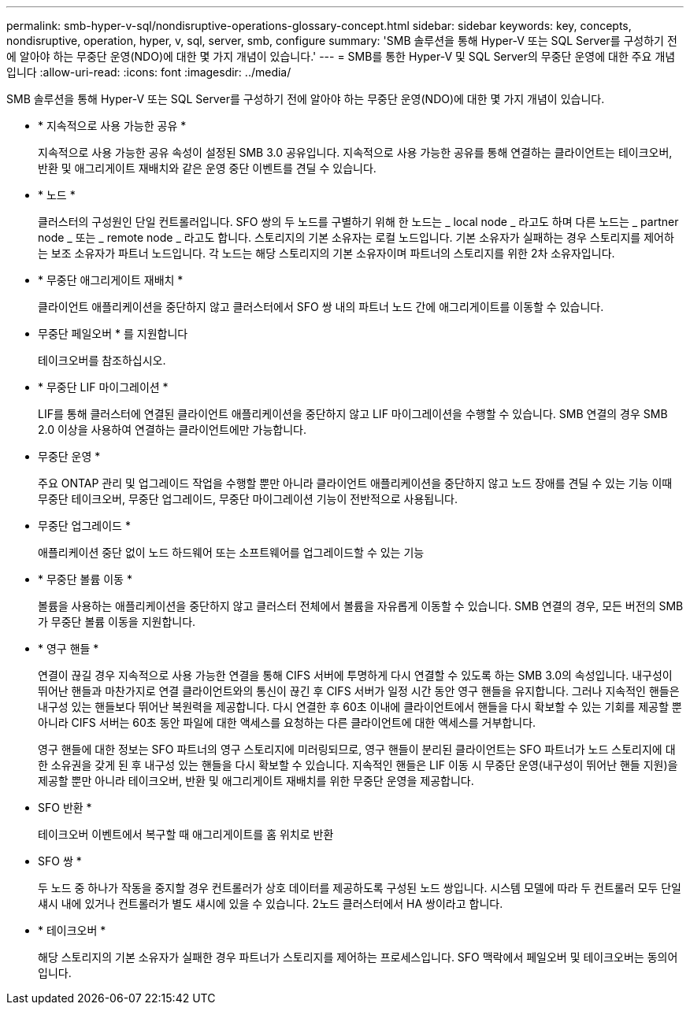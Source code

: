 ---
permalink: smb-hyper-v-sql/nondisruptive-operations-glossary-concept.html 
sidebar: sidebar 
keywords: key, concepts, nondisruptive, operation, hyper, v, sql, server, smb, configure 
summary: 'SMB 솔루션을 통해 Hyper-V 또는 SQL Server를 구성하기 전에 알아야 하는 무중단 운영(NDO)에 대한 몇 가지 개념이 있습니다.' 
---
= SMB를 통한 Hyper-V 및 SQL Server의 무중단 운영에 대한 주요 개념입니다
:allow-uri-read: 
:icons: font
:imagesdir: ../media/


[role="lead"]
SMB 솔루션을 통해 Hyper-V 또는 SQL Server를 구성하기 전에 알아야 하는 무중단 운영(NDO)에 대한 몇 가지 개념이 있습니다.

* * 지속적으로 사용 가능한 공유 *
+
지속적으로 사용 가능한 공유 속성이 설정된 SMB 3.0 공유입니다. 지속적으로 사용 가능한 공유를 통해 연결하는 클라이언트는 테이크오버, 반환 및 애그리게이트 재배치와 같은 운영 중단 이벤트를 견딜 수 있습니다.

* * 노드 *
+
클러스터의 구성원인 단일 컨트롤러입니다. SFO 쌍의 두 노드를 구별하기 위해 한 노드는 _ local node _ 라고도 하며 다른 노드는 _ partner node _ 또는 _ remote node _ 라고도 합니다. 스토리지의 기본 소유자는 로컬 노드입니다. 기본 소유자가 실패하는 경우 스토리지를 제어하는 보조 소유자가 파트너 노드입니다. 각 노드는 해당 스토리지의 기본 소유자이며 파트너의 스토리지를 위한 2차 소유자입니다.

* * 무중단 애그리게이트 재배치 *
+
클라이언트 애플리케이션을 중단하지 않고 클러스터에서 SFO 쌍 내의 파트너 노드 간에 애그리게이트를 이동할 수 있습니다.

* 무중단 페일오버 * 를 지원합니다
+
테이크오버를 참조하십시오.

* * 무중단 LIF 마이그레이션 *
+
LIF를 통해 클러스터에 연결된 클라이언트 애플리케이션을 중단하지 않고 LIF 마이그레이션을 수행할 수 있습니다. SMB 연결의 경우 SMB 2.0 이상을 사용하여 연결하는 클라이언트에만 가능합니다.

* 무중단 운영 *
+
주요 ONTAP 관리 및 업그레이드 작업을 수행할 뿐만 아니라 클라이언트 애플리케이션을 중단하지 않고 노드 장애를 견딜 수 있는 기능 이때 무중단 테이크오버, 무중단 업그레이드, 무중단 마이그레이션 기능이 전반적으로 사용됩니다.

* 무중단 업그레이드 *
+
애플리케이션 중단 없이 노드 하드웨어 또는 소프트웨어를 업그레이드할 수 있는 기능

* * 무중단 볼륨 이동 *
+
볼륨을 사용하는 애플리케이션을 중단하지 않고 클러스터 전체에서 볼륨을 자유롭게 이동할 수 있습니다. SMB 연결의 경우, 모든 버전의 SMB가 무중단 볼륨 이동을 지원합니다.

* * 영구 핸들 *
+
연결이 끊길 경우 지속적으로 사용 가능한 연결을 통해 CIFS 서버에 투명하게 다시 연결할 수 있도록 하는 SMB 3.0의 속성입니다. 내구성이 뛰어난 핸들과 마찬가지로 연결 클라이언트와의 통신이 끊긴 후 CIFS 서버가 일정 시간 동안 영구 핸들을 유지합니다. 그러나 지속적인 핸들은 내구성 있는 핸들보다 뛰어난 복원력을 제공합니다. 다시 연결한 후 60초 이내에 클라이언트에서 핸들을 다시 확보할 수 있는 기회를 제공할 뿐 아니라 CIFS 서버는 60초 동안 파일에 대한 액세스를 요청하는 다른 클라이언트에 대한 액세스를 거부합니다.

+
영구 핸들에 대한 정보는 SFO 파트너의 영구 스토리지에 미러링되므로, 영구 핸들이 분리된 클라이언트는 SFO 파트너가 노드 스토리지에 대한 소유권을 갖게 된 후 내구성 있는 핸들을 다시 확보할 수 있습니다. 지속적인 핸들은 LIF 이동 시 무중단 운영(내구성이 뛰어난 핸들 지원)을 제공할 뿐만 아니라 테이크오버, 반환 및 애그리게이트 재배치를 위한 무중단 운영을 제공합니다.

* SFO 반환 *
+
테이크오버 이벤트에서 복구할 때 애그리게이트를 홈 위치로 반환

* SFO 쌍 *
+
두 노드 중 하나가 작동을 중지할 경우 컨트롤러가 상호 데이터를 제공하도록 구성된 노드 쌍입니다. 시스템 모델에 따라 두 컨트롤러 모두 단일 섀시 내에 있거나 컨트롤러가 별도 섀시에 있을 수 있습니다. 2노드 클러스터에서 HA 쌍이라고 합니다.

* * 테이크오버 *
+
해당 스토리지의 기본 소유자가 실패한 경우 파트너가 스토리지를 제어하는 프로세스입니다. SFO 맥락에서 페일오버 및 테이크오버는 동의어입니다.


